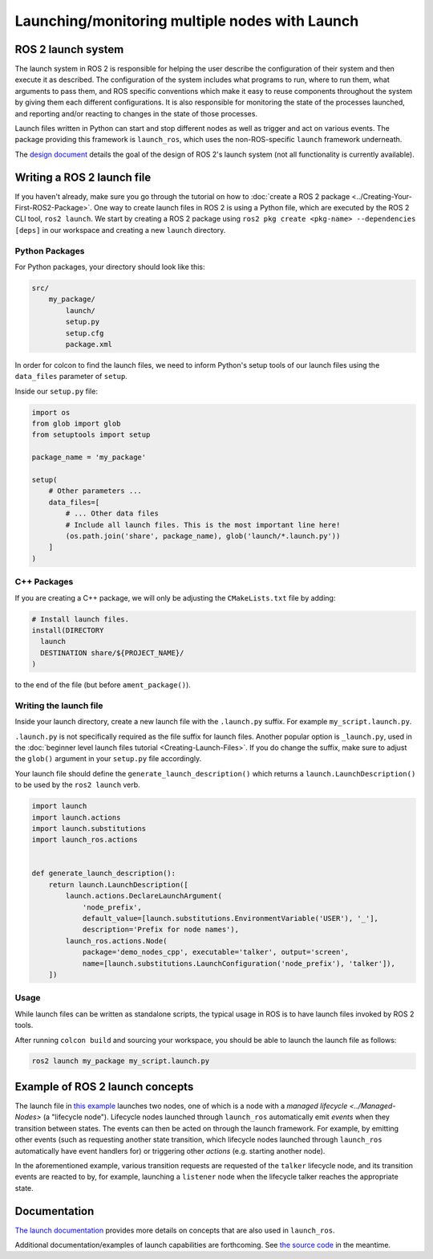 .. redirect-from::

  Tutorials/Launch-system
  Tutorials/Launch-Files/Launch-system

Launching/monitoring multiple nodes with Launch
===============================================

ROS 2 launch system
-------------------

The launch system in ROS 2 is responsible for helping the user describe the configuration of their system and then execute it as described.
The configuration of the system includes what programs to run, where to run them, what arguments to pass them, and ROS specific conventions which make it easy to reuse components throughout the system by giving them each different configurations.
It is also responsible for monitoring the state of the processes launched, and reporting and/or reacting to changes in the state of those processes.

Launch files written in Python can start and stop different nodes as well as trigger and act on various events.
The package providing this framework is ``launch_ros``, which uses the non-ROS-specific ``launch`` framework underneath.

The `design document <https://design.ros2.org/articles/roslaunch.html>`__ details the goal of the design of ROS 2's launch system (not all functionality is currently available).

Writing a ROS 2 launch file
---------------------------

If you haven't already, make sure you go through the tutorial on how to :doc:`create a ROS 2 package <../Creating-Your-First-ROS2-Package>`.
One way to create launch files in ROS 2 is using a Python file, which are executed by the ROS 2 CLI tool, ``ros2 launch``.
We start by creating a ROS 2 package using ``ros2 pkg create <pkg-name> --dependencies [deps]`` in our workspace and creating a new ``launch`` directory.

Python Packages
^^^^^^^^^^^^^^^

For Python packages, your directory should look like this:

.. code-block:: shell

    src/
        my_package/
            launch/
            setup.py
            setup.cfg
            package.xml

In order for colcon to find the launch files, we need to inform Python's setup tools of our launch files using the ``data_files`` parameter of ``setup``.

Inside our ``setup.py`` file:

.. code-block:: python

    import os
    from glob import glob
    from setuptools import setup

    package_name = 'my_package'

    setup(
        # Other parameters ...
        data_files=[
            # ... Other data files
            # Include all launch files. This is the most important line here!
            (os.path.join('share', package_name), glob('launch/*.launch.py'))
        ]
    )

C++ Packages
^^^^^^^^^^^^

If you are creating a C++ package, we will only be adjusting the ``CMakeLists.txt`` file by adding:

.. code-block:: cmake

    # Install launch files.
    install(DIRECTORY
      launch
      DESTINATION share/${PROJECT_NAME}/
    )

to the end of the file (but before ``ament_package()``).

Writing the launch file
^^^^^^^^^^^^^^^^^^^^^^^

Inside your launch directory, create a new launch file with the ``.launch.py`` suffix.
For example ``my_script.launch.py``.

``.launch.py`` is not specifically required as the file suffix for launch files.
Another popular option is ``_launch.py``, used in the :doc:`beginner level launch files tutorial <Creating-Launch-Files>`.
If you do change the suffix, make sure to adjust the ``glob()`` argument in your ``setup.py`` file accordingly.

Your launch file should define the ``generate_launch_description()`` which returns a ``launch.LaunchDescription()`` to be used by the ``ros2 launch`` verb.

.. code-block:: python

   import launch
   import launch.actions
   import launch.substitutions
   import launch_ros.actions


   def generate_launch_description():
       return launch.LaunchDescription([
           launch.actions.DeclareLaunchArgument(
               'node_prefix',
               default_value=[launch.substitutions.EnvironmentVariable('USER'), '_'],
               description='Prefix for node names'),
           launch_ros.actions.Node(
               package='demo_nodes_cpp', executable='talker', output='screen',
               name=[launch.substitutions.LaunchConfiguration('node_prefix'), 'talker']),
       ])


Usage
^^^^^

While launch files can be written as standalone scripts, the typical usage in ROS is to have launch files invoked by ROS 2 tools.

After running ``colcon build`` and sourcing your workspace, you should be able to launch the launch file as follows:

.. code-block:: bash

   ros2 launch my_package my_script.launch.py

Example of ROS 2 launch concepts
--------------------------------

The launch file in `this example <https://github.com/ros2/launch_ros/blob/{REPOS_FILE_BRANCH}/launch_ros/examples/lifecycle_pub_sub_launch.py>`__
launches two nodes, one of which is a node with a `managed lifecycle <../Managed-Nodes>` (a "lifecycle node").
Lifecycle nodes launched through ``launch_ros`` automatically emit *events* when they transition between states.
The events can then be acted on through the launch framework.
For example, by emitting other events (such as requesting another state transition, which lifecycle nodes launched through ``launch_ros`` automatically have event handlers for) or triggering other *actions* (e.g. starting another node).

In the aforementioned example, various transition requests are requested of the ``talker`` lifecycle node, and its transition events are reacted to by, for example, launching a ``listener`` node when the lifecycle talker reaches the appropriate state.

Documentation
-------------

`The launch documentation <https://github.com/ros2/launch/blob/{REPOS_FILE_BRANCH}/launch/doc/source/architecture.rst>`__ provides more details on concepts that are also used in ``launch_ros``.

Additional documentation/examples of launch capabilities are forthcoming.
See `the source code <https://github.com/ros2/launch>`__ in the meantime.
